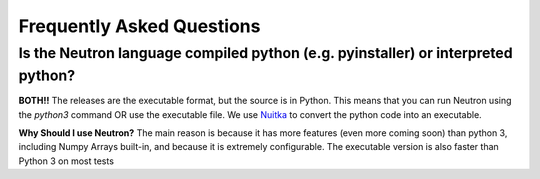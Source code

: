 Frequently Asked Questions
==========================

**Is the Neutron language compiled python (e.g. pyinstaller) or interpreted python?**
^^^^^^^^^^^^^^^^^^^^^^^^^^^^^^^^^^^^^^^^^^^^^^^^^^^^^^^^^^^^^^^^^^^^^^^^^^^^^^^^^^^^^
**BOTH!!** The releases are the executable format, but the source is in Python. This means that you can run Neutron using the `python3` command OR use the executable file. We use `Nuitka <https://nuitka.net/pages/overview.html>`_ to convert the python code into an executable.

**Why Should I use Neutron?**
The main reason is because it has more features (even more coming soon) than python 3, including Numpy Arrays built-in, and because it is extremely configurable. The executable version is also faster than Python 3 on most tests
